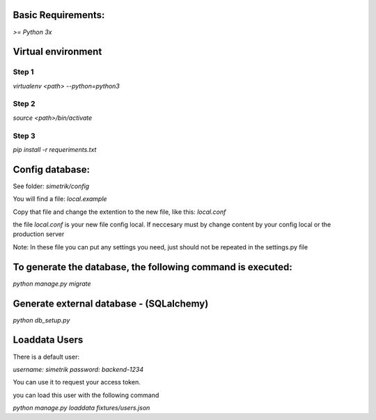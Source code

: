 Basic Requirements:
==============
`>= Python 3x`

Virtual environment
==============

Step 1
-----------------
.. :: python
`virtualenv <path> --python=python3`

Step 2
-----------------
.. :: python
`source <path>/bin/activate`

Step 3
-----------------
.. :: python
`pip install -r requeriments.txt`


Config database:
==============
See folder: `simetrik/config`

You will find a file: `local.example`

Copy that file and change the extention to the new file, like this: `local.conf`

the file `local.conf` is your new file config local.
If neccesary must by change content by your config local or the production server

Note: In these file you can put any settings you need, just should not be repeated in the settings.py file


To generate the database, the following command is executed:
==============
.. :: python
`python manage.py migrate`


Generate external database - (SQLalchemy)
==============
.. :: python
`python db_setup.py`


Loaddata Users
==============
There is a default user:

`username: simetrik`
`password: backend-1234`

You can use it to request your access token.

you can load this user with the following command

.. :: python
`python manage.py loaddata fixtures/users.json`
